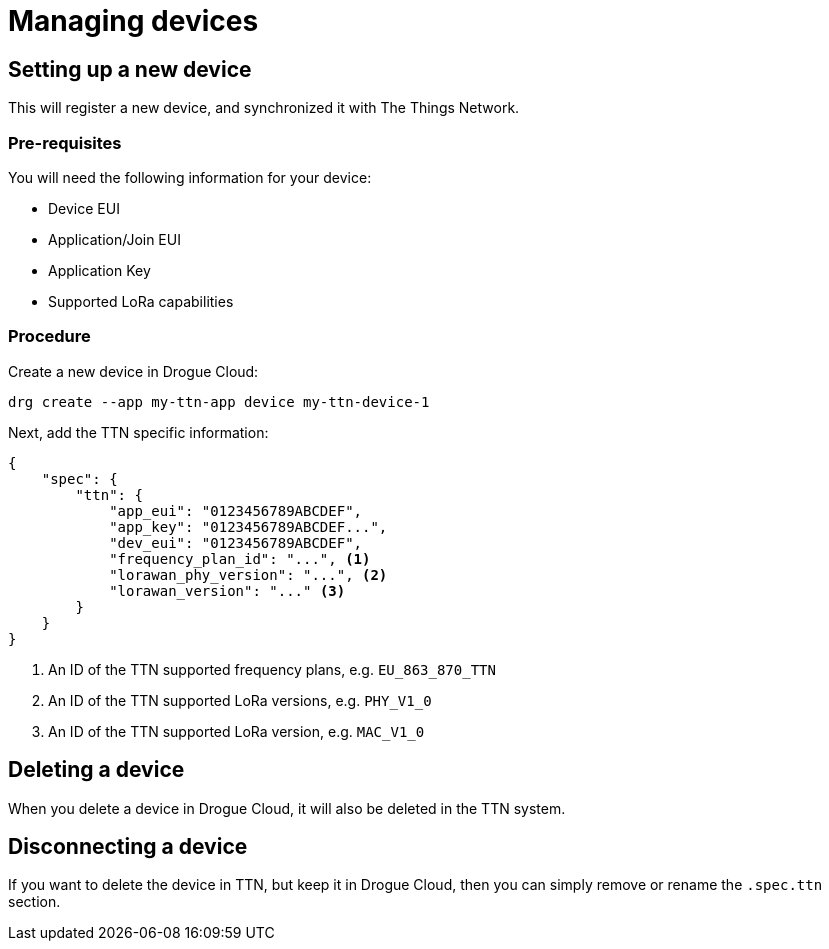 = Managing devices

== Setting up a new device

This will register a new device, and synchronized it with The Things Network.

=== Pre-requisites

You will need the following information for your device:

* Device EUI
* Application/Join EUI
* Application Key
* Supported LoRa capabilities

=== Procedure

Create a new device in Drogue Cloud:

[source,shell]
----
drg create --app my-ttn-app device my-ttn-device-1
----

Next, add the TTN specific information:

[source,json]
----
{
    "spec": {
        "ttn": {
            "app_eui": "0123456789ABCDEF",
            "app_key": "0123456789ABCDEF...",
            "dev_eui": "0123456789ABCDEF",
            "frequency_plan_id": "...", <1>
            "lorawan_phy_version": "...", <2>
            "lorawan_version": "..." <3>
        }
    }
}
----
<1> An ID of the TTN supported frequency plans, e.g. `EU_863_870_TTN`
<2> An ID of the TTN supported LoRa versions, e.g. `PHY_V1_0`
<3> An ID of the TTN supported LoRa version, e.g. `MAC_V1_0`

## Deleting a device

When you delete a device in Drogue Cloud, it will also be deleted in the TTN system.

## Disconnecting a device

If you want to delete the device in TTN, but keep it in Drogue Cloud, then you can simply
remove or rename the `.spec.ttn` section.
